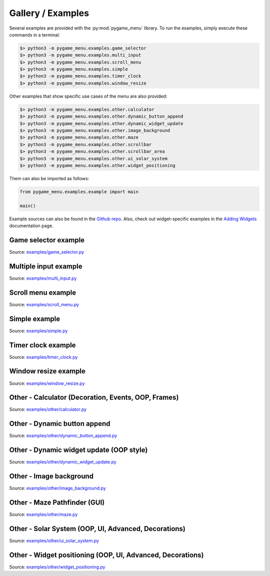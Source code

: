 
==================
Gallery / Examples
==================

Several examples are provided with the :py:mod:`pygame_menu` library. To run the
examples, simply execute these commands in a terminal:

.. code-block:: bash

    $> python3 -m pygame_menu.examples.game_selector
    $> python3 -m pygame_menu.examples.multi_input
    $> python3 -m pygame_menu.examples.scroll_menu
    $> python3 -m pygame_menu.examples.simple
    $> python3 -m pygame_menu.examples.timer_clock
    $> python3 -m pygame_menu.examples.window_resize

Other examples that show specific use cases of the menu are also provided:

.. code-block:: bash

    $> python3 -m pygame_menu.examples.other.calculator
    $> python3 -m pygame_menu.examples.other.dynamic_button_append
    $> python3 -m pygame_menu.examples.other.dynamic_widget_update
    $> python3 -m pygame_menu.examples.other.image_background
    $> python3 -m pygame_menu.examples.other.maze
    $> python3 -m pygame_menu.examples.other.scrollbar
    $> python3 -m pygame_menu.examples.other.scrollbar_area
    $> python3 -m pygame_menu.examples.other.ui_solar_system
    $> python3 -m pygame_menu.examples.other.widget_positioning

Them can also be imported as follows:

.. code-block:: python

    from pygame_menu.examples.example import main

    main()

Example sources can also be found in the
`Github repo <https://github.com/ppizarror/pygame-menu/tree/master/pygame_menu/examples>`_.
Also, check out widget-specific examples in the
`Adding Widgets <https://pygame-menu.readthedocs.io/en/latest/_source/add_widgets.html>`_
documentation page.


Game selector example
---------------------

.. image:: ../_static/example_game_selector.gif
    :align: center
    :alt: A simple game selector
    :width: 600

Source: `examples/game_selector.py <https://github.com/ppizarror/pygame-menu/blob/master/pygame_menu/examples/game_selector.py>`_


Multiple input example
----------------------

.. image:: ../_static/example_multi_input.gif
    :align: center
    :alt: This example features all widgets available on pygame-menu
    :width: 600

Source: `examples/multi_input.py <https://github.com/ppizarror/pygame-menu/blob/master/pygame_menu/examples/multi_input.py>`_


Scroll menu example
-------------------

.. image:: ../_static/example_scroll_menu.gif
    :align: center
    :alt: Since v3, menu supports scrolls
    :width: 600

Source: `examples/scroll_menu.py <https://github.com/ppizarror/pygame-menu/blob/master/pygame_menu/examples/scroll_menu.py>`_


Simple example
--------------

.. image:: ../_static/example_simple.gif
    :align: center
    :alt: A basic button menu
    :width: 600

Source: `examples/simple.py <https://github.com/ppizarror/pygame-menu/blob/master/pygame_menu/examples/simple.py>`_


Timer clock example
-------------------

.. image:: ../_static/example_timer_clock.gif
    :align: center
    :alt: Timer clock
    :width: 600

Source: `examples/timer_clock.py <https://github.com/ppizarror/pygame-menu/blob/master/pygame_menu/examples/timer_clock.py>`_


Window resize example
------------------------

.. image:: ../_static/example_window_resize.gif
    :align: center
    :alt: Reizable window example
    :width: 600

Source: `examples/window_resize.py <https://github.com/ppizarror/pygame-menu/blob/master/pygame_menu/examples/window_resize.py>`_


Other - Calculator (Decoration, Events, OOP, Frames)
----------------------------------------------------

.. image:: ../_static/example_other_calculator.gif
    :align: center
    :alt: Calculator
    :height: 470

Source: `examples/other/calculator.py <https://github.com/ppizarror/pygame-menu/blob/master/pygame_menu/examples/other/calculator.py>`_


Other - Dynamic button append
-----------------------------

.. image:: ../_static/example_other_dynamic_button_append.gif
    :align: center
    :alt: Dynamic button append
    :width: 600

Source: `examples/other/dynamic_button_append.py <https://github.com/ppizarror/pygame-menu/blob/master/pygame_menu/examples/other/dynamic_button_append.py>`_


Other - Dynamic widget update (OOP style)
-----------------------------------------

.. image:: ../_static/example_other_dynamic_widget_update.gif
    :align: center
    :alt: Dynamic widget update in object oriented programming style
    :width: 600

Source: `examples/other/dynamic_widget_update.py <https://github.com/ppizarror/pygame-menu/blob/master/pygame_menu/examples/other/dynamic_widget_update.py>`_


Other - Image background
------------------------

.. image:: ../_static/example_other_image_background.gif
    :align: center
    :alt: Image background
    :width: 600

Source: `examples/other/image_background.py <https://github.com/ppizarror/pygame-menu/blob/master/pygame_menu/examples/other/image_background.py>`_


Other - Maze Pathfinder (GUI)
-----------------------------

.. image:: ../_static/example_other_maze.gif
    :align: center
    :alt: Maze App
    :width: 600

Source: `examples/other/maze.py <https://github.com/ppizarror/pygame-menu/blob/master/pygame_menu/examples/other/maze.py>`_


Other - Solar System (OOP, UI, Advanced, Decorations)
-----------------------------------------------------

.. image:: ../_static/example_other_solar_system.gif
    :align: center
    :alt: Beautiful solar system
    :width: 600

Source: `examples/other/ui_solar_system.py <https://github.com/ppizarror/pygame-menu/blob/master/pygame_menu/examples/other/ui_solar_system.py>`_


Other - Widget positioning (OOP, UI, Advanced, Decorations)
-----------------------------------------------------------

.. image:: ../_static/example_other_widget_positioning.png
    :align: center
    :alt: Set custom positions to each widget
    :width: 600

Source: `examples/other/widget_positioning.py <https://github.com/ppizarror/pygame-menu/blob/master/pygame_menu/examples/other/widget_positioning.py>`_
